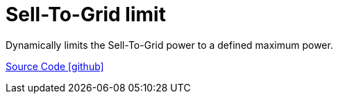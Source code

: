 = Sell-To-Grid limit

Dynamically limits the Sell-To-Grid power to a defined maximum power.

https://github.com/OpenEMS/openems/tree/develop/io.openems.edge.controller.selltogridlimit[Source Code icon:github[]]